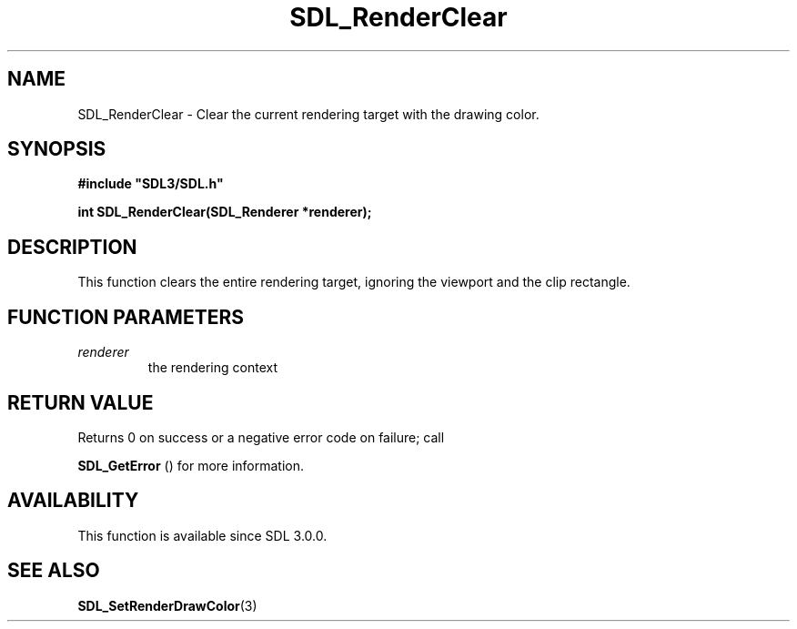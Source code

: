 .\" This manpage content is licensed under Creative Commons
.\"  Attribution 4.0 International (CC BY 4.0)
.\"   https://creativecommons.org/licenses/by/4.0/
.\" This manpage was generated from SDL's wiki page for SDL_RenderClear:
.\"   https://wiki.libsdl.org/SDL_RenderClear
.\" Generated with SDL/build-scripts/wikiheaders.pl
.\"  revision SDL-c09daf8
.\" Please report issues in this manpage's content at:
.\"   https://github.com/libsdl-org/sdlwiki/issues/new
.\" Please report issues in the generation of this manpage from the wiki at:
.\"   https://github.com/libsdl-org/SDL/issues/new?title=Misgenerated%20manpage%20for%20SDL_RenderClear
.\" SDL can be found at https://libsdl.org/
.de URL
\$2 \(laURL: \$1 \(ra\$3
..
.if \n[.g] .mso www.tmac
.TH SDL_RenderClear 3 "SDL 3.0.0" "SDL" "SDL3 FUNCTIONS"
.SH NAME
SDL_RenderClear \- Clear the current rendering target with the drawing color\[char46]
.SH SYNOPSIS
.nf
.B #include \(dqSDL3/SDL.h\(dq
.PP
.BI "int SDL_RenderClear(SDL_Renderer *renderer);
.fi
.SH DESCRIPTION
This function clears the entire rendering target, ignoring the viewport and
the clip rectangle\[char46]

.SH FUNCTION PARAMETERS
.TP
.I renderer
the rendering context
.SH RETURN VALUE
Returns 0 on success or a negative error code on failure; call

.BR SDL_GetError
() for more information\[char46]

.SH AVAILABILITY
This function is available since SDL 3\[char46]0\[char46]0\[char46]

.SH SEE ALSO
.BR SDL_SetRenderDrawColor (3)
